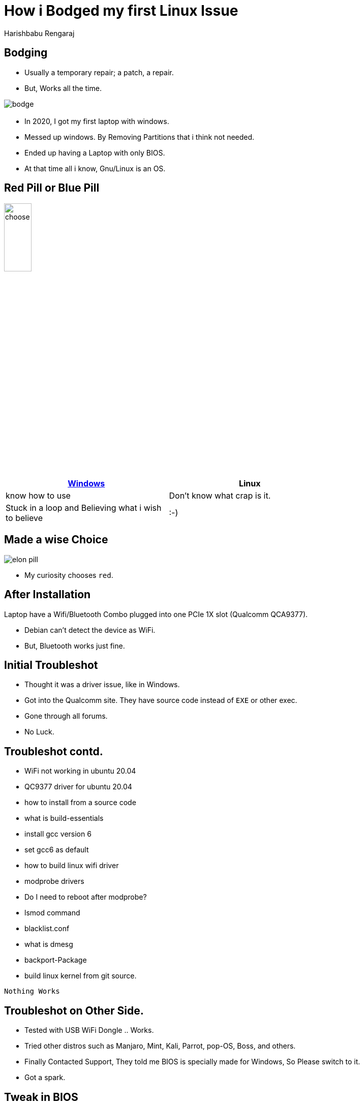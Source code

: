 = How i Bodged my first Linux Issue
Harishbabu Rengaraj

== Bodging

* Usually a temporary repair; a patch, a repair.

* But, Works all the time.

image::figures/bodge.jpg[align="center"]

== ** **

* In 2020, I got my first laptop with windows.

* Messed up windows. By Removing Partitions that i think not needed.

* Ended up having a Laptop with only BIOS.

* At that time all i know, Gnu/Linux is an OS.

== Red Pill or Blue Pill

image::figures/choose.jpg[width="25%",align="center"]

[options="header",width="75%",align="center"]
|====
| link:./[Windows] | Linux
| know how to use | Don't know what crap is it.
| Stuck in a loop and Believing what i wish to believe	    |     :-)
|====

== Made a wise Choice
   
image::figures/elon-pill.jpg[align="center"]

* My curiosity chooses `red`.


== After Installation

Laptop have a Wifi/Bluetooth Combo plugged into one PCIe 1X slot (Qualcomm QCA9377).

* Debian can't detect the device as WiFi.

* But, Bluetooth works just fine.


== Initial Troubleshot

* Thought it was a driver issue, like in Windows.

* Got into the Qualcomm site. They have source code instead of `EXE` or other exec.

* Gone through all forums.

* No Luck.

== Troubleshot contd.

* WiFi not working in ubuntu 20.04

* QC9377 driver for ubuntu 20.04

* how to install from a source code

* what is build-essentials

* install gcc version 6

* set gcc6 as default

* how to build linux wifi driver

* modprobe drivers

* Do I need to reboot after modprobe?

* lsmod command

* blacklist.conf

* what is dmesg

* backport-Package

* build linux kernel from git source.


`Nothing Works`

== Troubleshot on Other Side.

* Tested with USB WiFi Dongle .. Works.

* Tried other distros such as Manjaro, Mint, Kali, Parrot, pop-OS, Boss, and others.

* Finally Contacted Support, They told me BIOS is specially made for Windows, So Please switch to it.

* Got a spark.

== Tweak in BIOS

* Went through all settings in BIOS.

* Nothing about that adapter. Other than PXE boot.

* The device must not be initialized.

* So, I put PXE WLAN BOOT on boot priority 1 and Linux on 2.

== Moment of Truth

* Switched Laptop ON.

* Booted into PXE WLAN boot. Failed to no source..Expected.

* Then, Got into ubuntu

* And, It works.

== ** **

* Its not the Authentic Solution for the issue but it works.

* I Bodged It.

== Authentic Solution

* Go to BIOS/UEFI

* Boot behaviour

* Change from Fast boot to Thorough. Will initialize all the Hardwares.



== Thank you